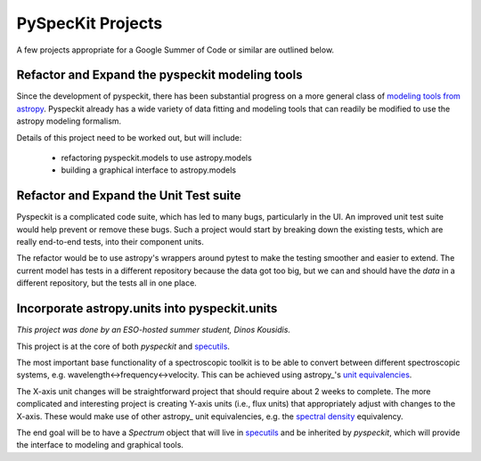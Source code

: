 PySpecKit Projects
==================

A few projects appropriate for a Google Summer of Code or similar are outlined
below.


Refactor and Expand the pyspeckit modeling tools
------------------------------------------------
Since the development of pyspeckit, there has been substantial progress on a
more general class of `modeling tools from astropy
<http://docs.astropy.org/en/latest/modeling/index.html>`_.
Pyspeckit already has a wide variety of data fitting and modeling tools that
can readily be modified to use the astropy modeling formalism.

Details of this project need to be worked out, but will include:

 * refactoring pyspeckit.models to use astropy.models
 * building a graphical interface to astropy.models

Refactor and Expand the Unit Test suite
---------------------------------------

Pyspeckit is a complicated code suite, which has led to many bugs, particularly
in the UI.  An improved unit test suite would help prevent or remove these
bugs.  Such a project would start by breaking down the existing tests, which
are really end-to-end tests, into their component units.

The refactor would be to use astropy's wrappers around pytest to make the
testing smoother and easier to extend.  The current model has tests
in a different repository because the data got too big, but we can and
should have the *data* in a different repository, but the tests all in
one place.


Incorporate astropy.units into pyspeckit.units
----------------------------------------------
*This project was done by an ESO-hosted summer student, Dinos Kousidis.*

This project is at the core of both `pyspeckit` and `specutils
<https://github.com/astropy/specutils>`_.

The most important base functionality of a spectroscopic toolkit
is to be able to convert between different spectroscopic systems,
e.g. wavelength<->frequency<->velocity.  This can be achieved
using astropy_'s `unit equivalencies
<https://github.com/astropy/astropy/pull/1176>`_.  

The X-axis unit changes will be straightforward project that should require
about 2 weeks to complete.  The more complicated and interesting project is
creating Y-axis units (i.e., flux units) that appropriately adjust with changes
to the X-axis.  These would make use of other astropy_ unit equivalencies,
e.g.  the `spectral density
<https://github.com/astropy/astropy/blob/master/astropy/units/equivalencies.py#L44>`_
equivalency.

The end goal will be to have a `Spectrum` object that will live in `specutils`_
and be inherited by `pyspeckit`, which will provide the interface to modeling
and graphical tools.
